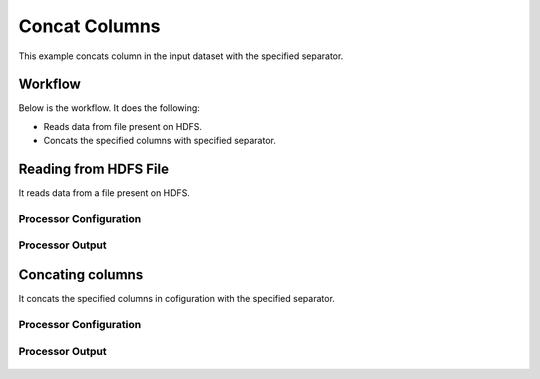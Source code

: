 
Concat Columns
==============

This example concats column in the input dataset with the specified separator.


Workflow
--------

Below is the workflow. It does the following:

* Reads data from file present on HDFS.
* Concats the specified columns with specified separator.

.. figure:: ../../_assets/tutorials/data-cleaning/concat-columns/1.png
   :alt: Concat Columns
   :align: center
   :width: 60%
   
Reading from HDFS File
---------------------

It reads data from a file present on HDFS. 

Processor Configuration
^^^^^^^^^^^^^^^^^^

.. figure:: ../../_assets/tutorials/data-cleaning/concat-columns/2a.png
   :alt: Concat Columns
   :align: center
   :width: 60%
   
Processor Output
^^^^^^

.. figure:: ../../_assets/tutorials/data-cleaning/concat-columns/2b.png
   :alt: Concat Columns
   :align: center
   :width: 60%
   
Concating columns
-----------------

It concats the specified columns in cofiguration with the specified separator.

Processor Configuration
^^^^^^^^^^^^^^^^^^

.. figure:: ../../_assets/tutorials/data-cleaning/concat-columns/3a.png
   :alt: Concat Columns
   :align: center
   :width: 60%
   
.. figure:: ../../_assets/tutorials/data-cleaning/concat-columns/3aa.png
   :alt: Concat Columns
   :align: center
   :width: 60%

Processor Output
^^^^^^

.. figure:: ../../_assets/tutorials/data-cleaning/concat-columns/3b.png
   :alt: Concat Columns
   :align: center
   :width: 60%
